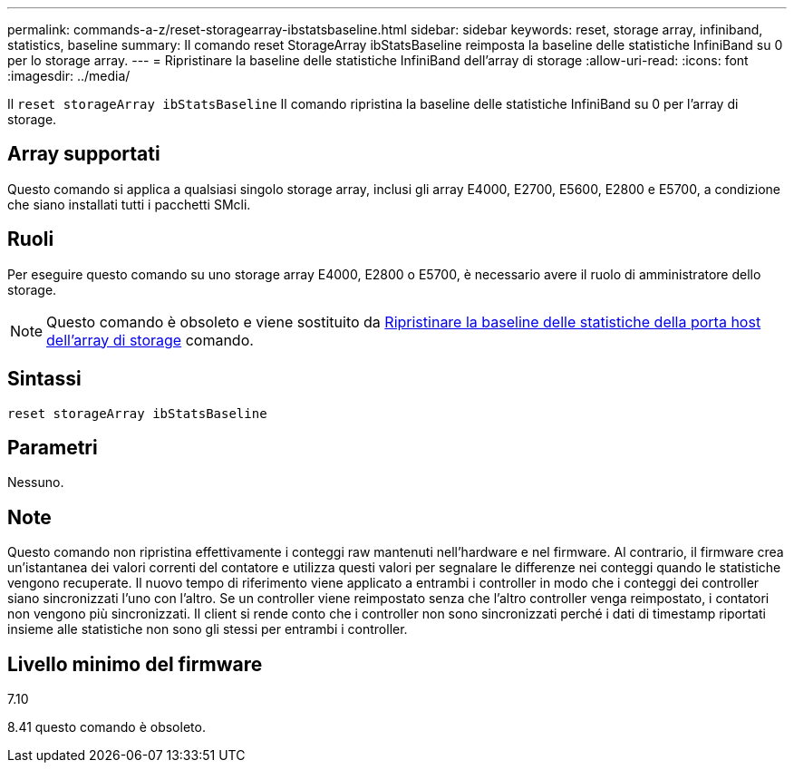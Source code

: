 ---
permalink: commands-a-z/reset-storagearray-ibstatsbaseline.html 
sidebar: sidebar 
keywords: reset, storage array, infiniband, statistics, baseline 
summary: Il comando reset StorageArray ibStatsBaseline reimposta la baseline delle statistiche InfiniBand su 0 per lo storage array. 
---
= Ripristinare la baseline delle statistiche InfiniBand dell'array di storage
:allow-uri-read: 
:icons: font
:imagesdir: ../media/


[role="lead"]
Il `reset storageArray ibStatsBaseline` Il comando ripristina la baseline delle statistiche InfiniBand su 0 per l'array di storage.



== Array supportati

Questo comando si applica a qualsiasi singolo storage array, inclusi gli array E4000, E2700, E5600, E2800 e E5700, a condizione che siano installati tutti i pacchetti SMcli.



== Ruoli

Per eseguire questo comando su uno storage array E4000, E2800 o E5700, è necessario avere il ruolo di amministratore dello storage.

[NOTE]
====
Questo comando è obsoleto e viene sostituito da xref:reset-storagearray-hostportstatisticsbaseline.adoc[Ripristinare la baseline delle statistiche della porta host dell'array di storage] comando.

====


== Sintassi

[source, cli]
----
reset storageArray ibStatsBaseline
----


== Parametri

Nessuno.



== Note

Questo comando non ripristina effettivamente i conteggi raw mantenuti nell'hardware e nel firmware. Al contrario, il firmware crea un'istantanea dei valori correnti del contatore e utilizza questi valori per segnalare le differenze nei conteggi quando le statistiche vengono recuperate. Il nuovo tempo di riferimento viene applicato a entrambi i controller in modo che i conteggi dei controller siano sincronizzati l'uno con l'altro. Se un controller viene reimpostato senza che l'altro controller venga reimpostato, i contatori non vengono più sincronizzati. Il client si rende conto che i controller non sono sincronizzati perché i dati di timestamp riportati insieme alle statistiche non sono gli stessi per entrambi i controller.



== Livello minimo del firmware

7.10

8.41 questo comando è obsoleto.
